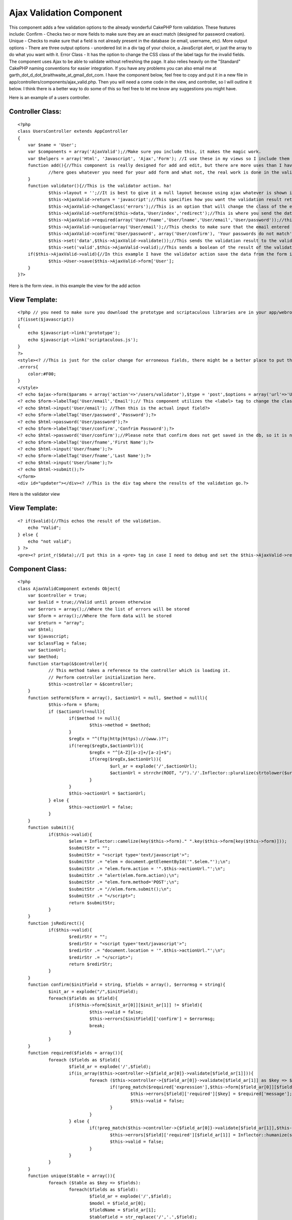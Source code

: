 Ajax Validation Component
=========================

This component adds a few validation options to the already wonderful
CakePHP form validation. These features include: Confirm - Checks two
or more fields to make sure they are an exact match (designed for
password creation). Unique - Checks to make sure that a field is not
already present in the database (ie email, username, etc). More output
options - There are three output options - unordered list in a div tag
of your choice, a JavaScript alert, or just the array to do what you
want with it. Error Class - It has the option to change the CSS class
of the label tags for the invalid fields. The component uses Ajax to
be able to validate without refreshing the page. It also relies
heavily on the "Standard" CakePHP naming conventions for easier
integration.
If you have any problems you can also email me at
garth_dot_d_dot_braithwaite_at_gmail_dot_com. I have the component
below, feel free to copy and put it in a new file in
app/controllers/components/ajax_valid.php. Then you will need a come
code in the view, and controller, so I will outline it below. I think
there is a better way to do some of this so feel free to let me know
any suggestions you might have.

Here is an example of a users controller.

Controller Class:
`````````````````

::

    <?php 
    class UsersController extends AppController
    {
    	var $name = 'User';
    	var $components = array('AjaxValid');//Make sure you include this, it makes the magic work.
    	var $helpers = array('Html', 'Javascript', 'Ajax','Form'); //I use these in my views so I include them here.  You can do however you like.  If you don't know how to use helpers just put this line in your controller.
    	function add(){//This component is really designed for add and edit, but there are more uses than I have thought of.
    		//here goes whatever you need for your add form and what not, the real work is done in the validator action.
    	}
    	function validator(){//This is the validator action. ha!
    		$this->layout = '';//It is best to give it a null layout because using ajax whatever is shown in this view will be the output on the form page
    		$this->AjaxValid->return = 'javascript';//This specifies how you want the validation result returned.  Your three options here are javascript, html, and arrary.  The javascript returns as an alert (which bugs some people, but it is commonly used.  html is nicer, it returns as an unordered list that you can modify with css. array is just for debugging purposes.
    		$this->AjaxValid->changeClass('errors');//This is an option that will change the class of the erroneous field labels.  I use error, but use what you want.
    		$this->AjaxValid->setForm($this->data,'User/index','redirect');//This is where you send the data from the form through to the component, so you probably want to leave the first parameter as $this->data, the third tells it to redirect after it is valid, and it redirects to the url in the second parameter.
    		$this->AjaxValid->required(array('User/fname','User/lname','User/email','User/password'));//this means that you are requiring these fields to be valid according to the validation in the model.
    		$this->AjaxValid->unique(array('User/email');//This checks to make sure that the email entered by the user is unique.
    		$this->AjaxValid->confirm('User/password', array('User/confirm'), 'Your passwords do not match');//This is designed for creating a new password.  If you have a user type in a password and retype it to confirm they didn't screw it up.  It just checks the string in the first parameter matches all the strings in the array of the second parameter.  The third parameter is the text that is returned by the validator.
    		$this->set('data',$this->AjaxValid->validate());//This sends the validation result to the validator view.
    		$this->set('valid',$this->AjaxValid->valid);//This sends a boolean of the result of the validation to the validator view, whether it is true(valid) or false(invalid)
    	if($this->AjaxValid->valid){//In this example I have the validator action save the data from the form if it is valid and then the view will redirect it.
    		$this->User->save($this->AjaxValid->form['User'];
    	}
    }?>

Here is the form view.. in this example the view for the add action

View Template:
``````````````

::

    
    <?php // you need to make sure you download the prototype and scriptaculous libraries are in your app/webroot/js folder.  If you don't know how to do this email me or ask around.  It is a pretty common task.
    if(isset($javascript))
    {
        echo $javascript->link('prototype');
    	echo $javascript->link('scriptaculous.js');
    }
    ?>
    <style><? //This is just for the color change for erroneous fields, there might be a better place to put this style on your cake project ?>
    .errors{
    	color:#F00;
    }
    </style>
    <? echo $ajax->form($params = array('action'=>'/users/validator'),$type = 'post',$options = array('url'=>'User/validator','update'=>'updater'));// This is why we have the ajax helper.  This is a ajax-form-open-tag-maker.  The important thing is the options array - make the url go to the validator and the update is the id of the div tag that ajax will dump the result of the validation into. ?>
    <? echo $form->labelTag('User/email','Email');// This component utilizes the <label> tag to change the class of the erroneous fields. This is why we have the form helper ?>
    <? echo $html->input('User/email'); //Then this is the actual input field?>
    <? echo $form->labelTag('User/password','Password');?>
    <? echo $html->password('User/password');?>
    <? echo $form->labelTag('User/confirm','Confrim Password');?>
    <? echo $html->password('User/confirm');//Please note that confirm does not get saved in the db, so it is not even a part of the user model?>
    <? echo $form->labelTag('User/fname','First Name');?>
    <? echo $html->input('User/fname');?>
    <? echo $form->labelTag('User/fname','Last Name');?>
    <? echo $html->input('User/lname');?>
    <? echo $html->submit();?>
    </form>
    <div id="updater"></div><? //This is the div tag where the results of the validation go.?>

Here is the validator view

View Template:
``````````````

::

    
    <? if($valid){//This echos the result of the validation.
    	echo "Valid";
    } else {
    	echo "not valid";
    } ?>
    <pre><? print_r($data);//I put this in a <pre> tag in case I need to debug and set the $this->AjaxValid->return to be "array" in the validator action so I can debug it easily. Take off the pre tag if you want the html result.?></pre>


Component Class:
````````````````

::

    <?php 
    class AjaxValidComponent extends Object{
    	var $controller = true;
    	var $valid = true;//Valid until proven otherwise
    	var $errors = array();//Where the list of errors will be stored
    	var $form = array();//Where the form data will be stored
    	var $return = "array";
    	var $html;
    	var $javascript;
    	var $classFlag = false;
    	var $actionUrl;
    	var $method;
    	function startup(&$controller){
    		// This method takes a reference to the controller which is loading it.
    		// Perform controller initialization here.
    		$this->controller = &$controller;
    	}
    	function setForm($form = array(), $actionUrl = null, $method = nulll){
    		$this->form = $form;
    		if ($actionUrl!=null){
    			if($method != null){
    				$this->method = $method;
    			}
    			$regEx = "^(ftp|http|https)://(www.)?";
    			if(!ereg($regEx,$actionUrl)){
    				$regEx = "^[A-Z][a-z]+/[a-z]+$";
    				if(ereg($regEx,$actionUrl)){
    					$url_ar = explode('/',$actionUrl);
    					$actionUrl = strrchr(ROOT, "/").'/'.Inflector::pluralize(strtolower($url_ar[0])).'/'.$url_ar[1];
    				}
    			}
    			$this->actionUrl = $actionUrl;
    		} else {
    			$this->actionUrl = false;
    		}
    	}
    	function submit(){
    		if($this->valid){
    			$elem = Inflector::camelize(key($this->form)." ".key($this->form[key($this->form)]));
    			$submitStr = "";
    			$submitStr = "<script type='text/javascript'>";
    			$submitStr .= "elem = document.getElementById('".$elem."');\n";
    			$submitStr .= "elem.form.action = '".$this->actionUrl."';\n";
    			$submitStr .= "alert(elem.form.action);\n";
    			$submitStr .= "elem.form.method='POST';\n";
    			$submitStr .= "//elem.form.submit();\n";
    			$submitStr .= "</script>";
    			return $submitStr;
    		}
    	}
    	function jsRedirect(){
    		if($this->valid){
    			$redirStr = "";
    			$redirStr = "<script type='text/javascript'>";
    			$redirStr .= "document.location = '".$this->actionUrl."';\n";
    			$redirStr .= "</script>";
    			return $redirStr;
    		}
    	}
    	function confirm($initField = string, $fields = array(), $errormsg = string){
    		$init_ar = explode("/",$initField);
    		foreach($fields as $field){
    			if($this->form[$init_ar[0]][$init_ar[1]] != $field){
    				$this->valid = false;
    				$this->errors[$initField]['confirm'] = $errormsg;
    				break;
    			}
    		}
    	}
    	function required($fields = array()){
    		foreach ($fields as $field){
    			$field_ar = explode('/',$field);
    			if(is_array($this->controller->{$field_ar[0]}->validate[$field_ar[1]])){
    				foreach ($this->controller->{$field_ar[0]}->validate[$field_ar[1]] as $key => $required){
    					if(!preg_match($required['expression'],$this->form[$field_ar[0]][$field_ar[1]])){
    						$this->errors[$field]['required'][$key] = $required['message'];
    						$this->valid = false;
    					}
    				}
    			} else {
    				if(!preg_match($this->controller->{$field_ar[0]}->validate[$field_ar[1]],$this->form[$field_ar[0]][$field_ar[1]])){
    					$this->errors[$field]['required'][$field_ar[1]] = Inflector::humanize(str_replace("_id","",$field_ar[1]))." is required.";
    					$this->valid = false;
    				}
    			}
    		}
    	}
    	function unique($table = array()){
    		foreach ($table as $key => $fields):
    			foreach($fields as $field):
    				$field_ar = explode('/',$field);
    				$model = $field_ar[0];
    				$fieldName = $field_ar[1];
    				$tableField = str_replace('/','.',$field);
    				$result = $this->controller->User->find(array($tableField =>$this->form[$model][$fieldName]) ,$tableField);
    				if(!empty($result)){
    					$this->errors[$field]['unique'] = $this->form[$model][$fieldName].' already exsists in the db.';
    					$this->valid = false;
    				}
    			endforeach;
    		endforeach;
    	}
    	function changeClass($errorClass = string){
    		$this->classFlag = $errorClass;
    	}
    	function changeClassFun (){
    		if (!$this->valid){
    		$classStr = "";
    		$classStr = "<script type='text/javascript'>";
    		$classStr .= "
    function errorClass(id,newClass){
    	var elem_ar = document.getElementsByTagName('label');
    	var classOld = '';
    	var labelFor = '';
    	var elem;
    	for(x in elem_ar){
    		labelFor = elem_ar[x].htmlFor+'';
    		if(labelFor.indexOf(id) != -1){
    			elem = elem_ar[x];
    		}
    	}
    	classOld = elem.className+'';
    	if(classOld.indexOf(newClass) == -1){
    		elem.className = newClass+' '+classOld;
    	}
    }
    function validClass(id,newClass){
    	var elem_ar = document.getElementsByTagName('label');
    	var classOld = '';
    	var labelFor = '';
    	var elem = '';
    	for(x in elem_ar){
    		labelFor = elem_ar[x].htmlFor+'';
    		if(labelFor.indexOf(id) != -1){
    			elem = elem_ar[x];
    		}
    	}
    	if(elem!=''){
    		classOld = elem.className+'';
    		if(classOld.indexOf(newClass+' ') != -1){
    			elem.className = classOld.replace(newClass+' ','');
    		} else if (classOld.indexOf(newClass) != -1){
    			elem.className = classOld.replace(newClass,'');
    		}
    	}
    }";
    	foreach($this->form as $parentKey =>$parentVal):
    		foreach ($parentVal as $childKey => $childVal):
    			$childKey_cam = Inflector::camelize($childKey);
    			if(!empty($this->errors[$parentKey."/".$childKey])){
    				$classStr.="errorClass('".$parentKey.$childKey_cam."','".$this->classFlag."');
    ";
    			} else {
    				$classStr.="validClass('".$parentKey.$childKey_cam."','".$this->classFlag."');
    ";
    			}
    		endforeach;
    	endforeach;
    	$classStr .= "</script>" ;
    	return $classStr;
    	}
    	}
    	function validate (){
    		switch ($this->return){
    		case 'array':
    			return $this->errors;
    			break;
    		case 'html':
    			$this->html = '<ul class="errorsList">';
    			foreach ($this->errors as $err_key => $err_val):
    				$this->html .='<li>'.ucfirst(substr($err_key,strpos($err_key,'/')+1));
    				$this->html .= '<ul class="errorChild">';
    				foreach ($err_val as $error1):
    						if(is_array($error1)){
    						foreach ($error1 as $error2):
    							$this->html .='<li>'.$error2.'</li>';
    						endforeach;
    						} else {
    							$this->html .='<li>'.$error1.'</li>';
    						}
    				endforeach;
    				$this->html .='</ul></li>';
    			endforeach;
    			$this->html .= '</ul>';
    			if($this->classFlag != false){
    				$this->html .=$this->changeClassFun();
    			}
    			if($this->method == 'submit'){
    				$this->html .= $this->submit();
    			}
    			if($this->method == 'redirect'){
    				$this->html .= $this->jsRedirect();
    			}
    			return $this->html;
    			break;
    		case 'javascript':
    			if(!$this->valid){
    				$this->javascript = '<script type="text/javascript">alert("';
    				$this->javascript .= 'Please fix the following Errors:\\n';
    				foreach ($this->errors as $err_val):
    					foreach ($err_val as $error1):
    						if(is_array($error1)){
    							foreach ($error1 as $error2):
    								$this->javascript .='- '.$error2.'\\n';
    							endforeach;
    							} else {
    								$this->javascript .='- '.$error1.'\\n';
    							}
    					endforeach;
    				endforeach;
    				$this->javascript .='");</script>';
    			}
    			if($this->classFlag != false){
    				$this->javascript .=$this->changeClassFun();
    			}
    			if($this->method == 'submit'){
    				$this->javascript .= $this->submit();
    			}
    			if($this->method == 'redirect'){
    				$this->javascript .= $this->jsRedirect();
    			}
    			return $this->javascript;
    			break;
    		case 'test':
    			return $this->submit();
    			break;
    		}
    	}
    }
    ?>



.. author:: GarthDB
.. categories:: articles, components
.. tags:: forms,Components

